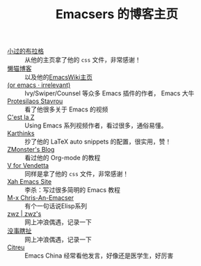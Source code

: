 #+TITLE: Emacsers 的博客主页
# #+HTML_HEAD: <link rel="stylesheet" type="text/css" href="../static/css/style.css"/>
#+DESCRIPTION: 不想把这些放到浏览器的书签里面，放到这个地方挺合适的

- [[https://xiaoguo.net/][小过的布拉格]] :: 从他的主页拿了他的 =css= 文件，非常感谢！
- [[https://manateelazycat.github.io/][懒猫博客]] :: 以及他的[[https://www.emacswiki.org/emacs/AndyStewart][EmacsWiki主页]] 
- [[https://oremacs.com/][(or emacs · irrelevant)]] :: Ivy/Swiper/Counsel 等众多 Emacs 插件的作者， Emacs 大牛
- [[https://protesilaos.com/][Protesilaos Stavrou]] :: 看了他很多关于 Emacs 的视频
- [[https://cestlaz.github.io/][C'est la Z]] :: Using Emacs 系列视频作者，看过很多，通俗易懂。
- [[https://karthinks.com/][Karthinks]] :: 抄了他的 LaTeX auto snippets 的配置，很实用，赞！
- [[https://www.zmonster.me/categories.html][ZMonster's Blog]] :: 看过他的 Org-mode 的教程
- [[http://0x100.club/][V for Vendetta]] :: 同样是拿了他的 =css= 文件，非常感谢！
- [[http://xahlee.info/emacs/index.html][Xah Emacs Site]] :: 李杀：写过很多简明的 Emacs 教程
- [[https://chriszheng.science/][M-x Chris-An-Emacser]] :: 有个一句话说Elisp系列
- [[http://zwz.github.io/][zwz | zwz's]] :: 网上冲浪偶遇，记录一下
- [[https://ruib.in/][没事瞎扯]] :: 网上冲浪偶遇，记录一下
- [[https://zihao.llk.moe/][Citreu]] :: Emacs China 经常看他发言，好像还是医学生，好厉害
